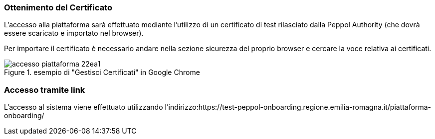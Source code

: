 === Ottenimento del Certificato

L’accesso alla piattaforma sarà effettuato mediante l’utilizzo di un certificato di test rilasciato dalla Peppol Authority  (che dovrà essere scaricato e importato nel browser). 

Per importare il certificato è necessario andare nella sezione sicurezza del proprio browser e cercare la voce relativa ai certificati. 

.esempio di "Gestisci Certificati" in Google Chrome
image::../CATTURE/accesso_piattaforma-22ea1.png[align=center]


=== Accesso tramite link

L’accesso al sistema viene effettuato utilizzando l’indirizzo:https://test-peppol-onboarding.regione.emilia-romagna.it/piattaforma-onboarding/

